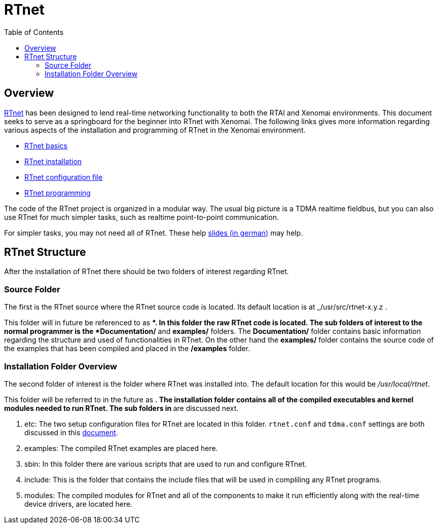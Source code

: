 :toc:

RTnet
=====

[[overview]]
Overview
--------

http://www.rtnet.org[RTnet] has been designed to lend real-time
networking functionality to both the RTAI and Xenomai
environments. This document seeks to serve as a springboard for the
beginner into RTnet with Xenomai.  The following links gives more
information regarding various aspects of the installation and
programming of RTnet in the Xenomai environment.

* link:RTnet_Basics[RTnet basics]
* link:RTnet_Setup[RTnet installation]
* link:RTnet_Conf[RTnet configuration file]
* link:RTnet_Programming[RTnet programming]

The code of the RTnet project is organized in a modular way. The usual
big picture is a TDMA realtime fieldbus, but you can also use RTnet
for much simpler tasks, such as realtime point-to-point
communication.

For simpler tasks, you may not need all of RTnet. These help
https://web.archive.org/web/20071123091559/http://www.linux-automation.de/konferenz/papers/Jan_Kiszka_UNI-HANNOVER_RTNET/RTnet-Kickoff-LAK2005-04.pdf[slides
(in german)] may help.

[[rtnet-structure]]
RTnet Structure
---------------

After the installation of RTnet there should be two folders of interest
regarding RTnet.

[[source-folder]]
Source Folder
~~~~~~~~~~~~~

The first is the RTnet source where the RTnet source code is located.
Its default location is at _/usr/src/rtnet-x.y.z .

This folder will in future be referenced to as **. In this folder the
raw RTnet code is located. The sub folders of interest to the normal
programmer is the *Documentation/* and *examples/* folders. The
*Documentation/* folder contains basic information regarding the
structure and used of functionalities in RTnet. On the other hand the
*examples/* folder contains the source code of the examples that has
been compiled and placed in the */examples* folder.

[[installation-folder-overview]]
Installation Folder Overview
~~~~~~~~~~~~~~~~~~~~~~~~~~~~

The second folder of interest is the folder where RTnet was installed
into. The default location for this would be _/usr/local/rtnet_.

This folder will be referred to in the future as **. The installation
folder contains all of the compiled executables and kernel modules
needed to run RTnet. The sub folders in ** are discussed next.

. etc: The two setup configuration files for RTnet are located in this
folder.  +rtnet.conf+ and +tdma.conf+ settings are both discussed in
this link:RTnet_Conf[document].

. examples: The compiled RTnet examples are placed here.

. sbin: In this folder there are various scripts that are used to run
and configure RTnet.

. include: This is the folder that contains the include files that
will be used in compliling any RTnet programs.

. modules: The compiled modules for RTnet and all of the components to
make it run efficiently along with the real-time device drivers, are
located here.
